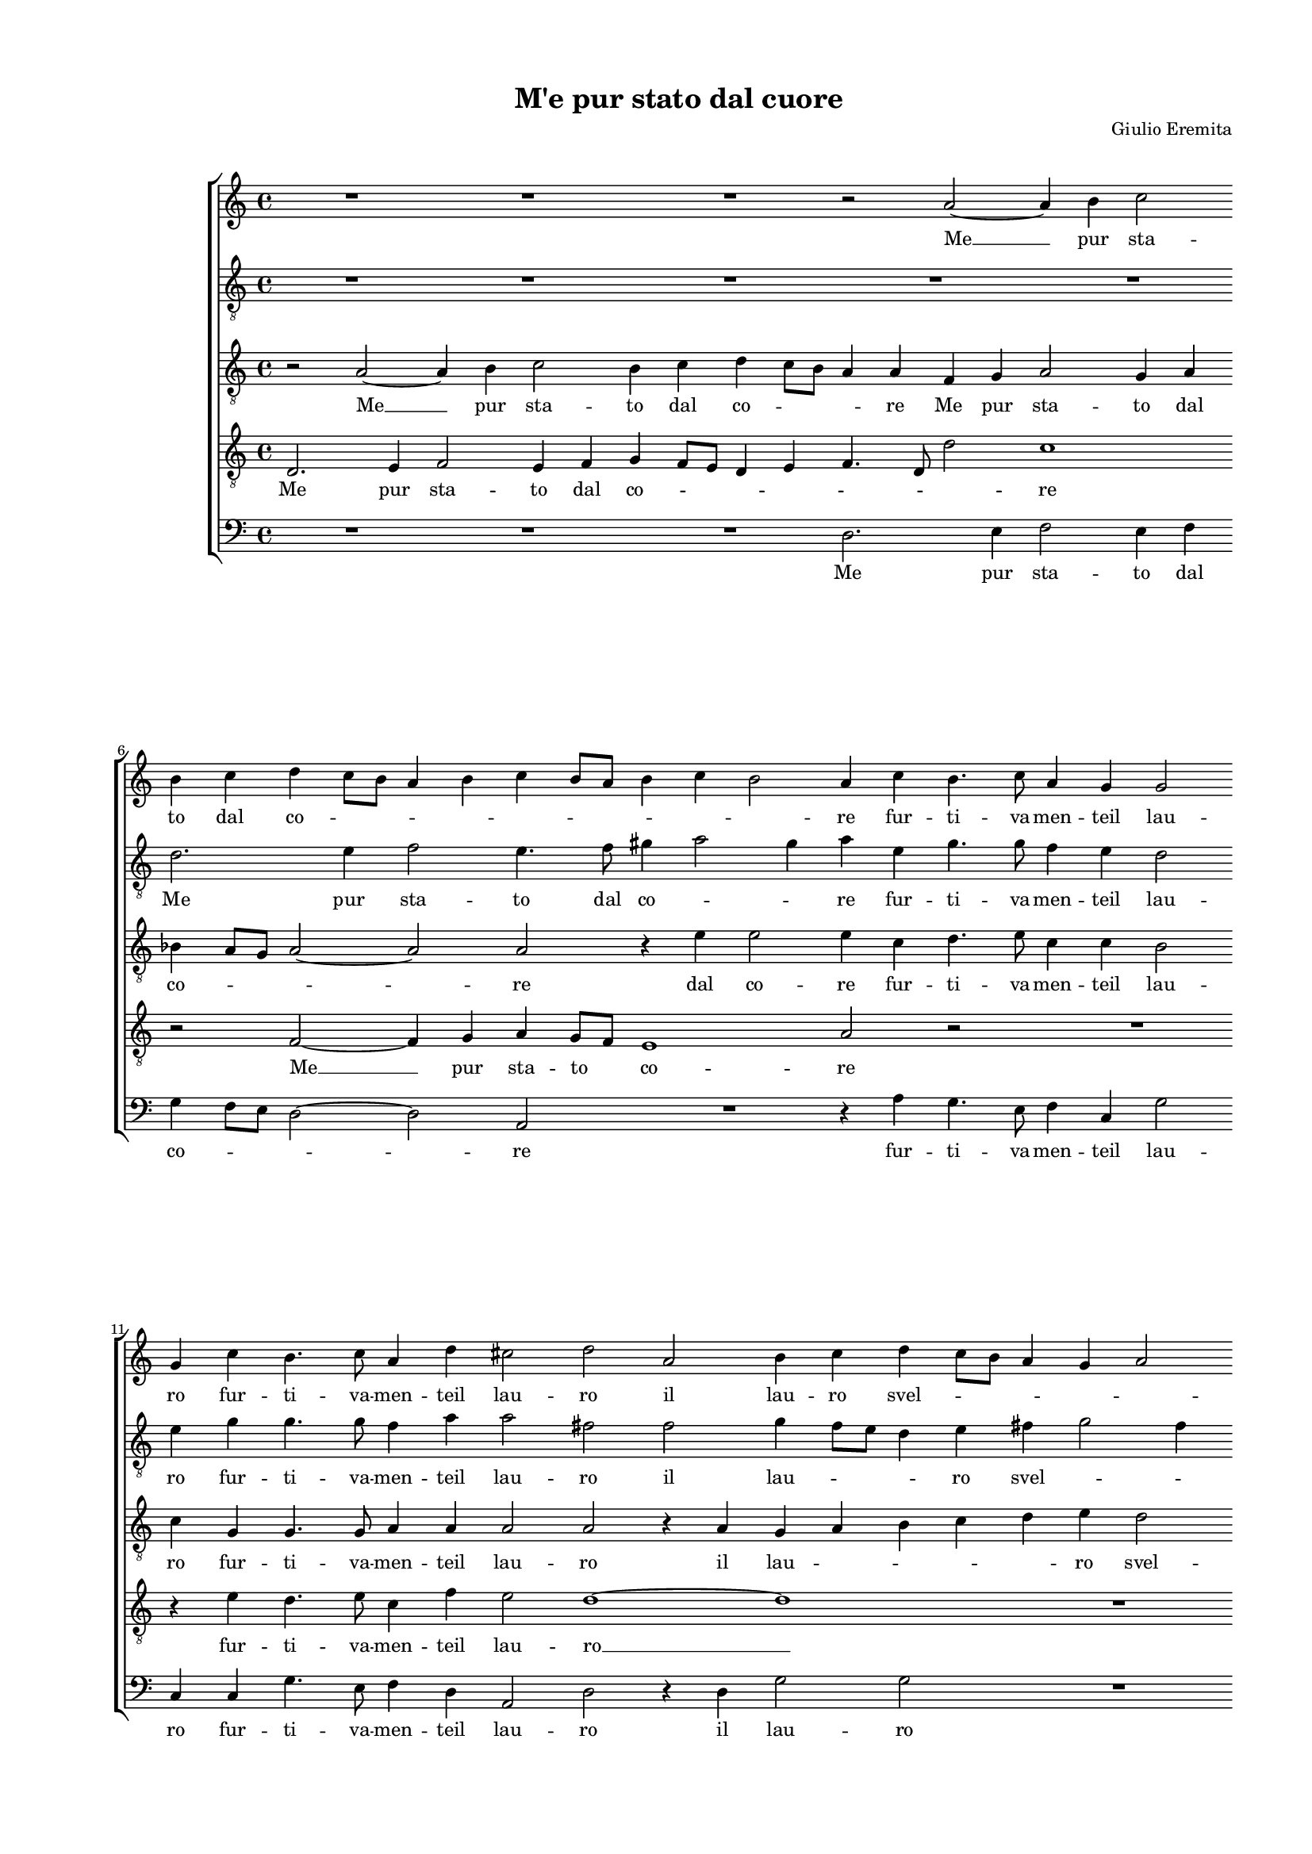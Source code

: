 
\version "2.18.2"

\header {

  composer = "Giulio Eremita"
  title = "M'e pur stato dal cuore"
}

#(set-global-staff-size 14.4039231496)
\paper {
  paper-width = 21.0\cm
  paper-height = 29.69\cm
  top-margin = 1.27\cm
  bottom-margin = 1.27\cm
  left-margin = 2.0\cm
  right-margin = 1.27\cm
  between-system-space = 1.53\cm
  page-top-space = 0.89\cm
}
\layout {
  \context {
    \Score
    skipBars = ##t
    autoBeaming = ##f
  }
}
PartPOneVoiceOne =  {
  \clef "treble" \key c \major \time 4/4 
  R1 \bar "dashed"
  R1 \bar "dashed"
  R1 \bar "dashed"
  r2 a'2 ~ \bar "dashed"
  a'4 b'4 c''2 \bar "dashed"
  \break | % 6
  b'4  c''4 d''4 c''8 [ b'8  ] \bar
  "dashed"
  a'4 b'4 c''4 b'8 [ a'8 ] \bar "dashed"
  b'4 c''4 b'2 \bar "dashed"
  a'4 c''4 b'4. c''8 \bar "dashed"
  a'4 g'4 g'2 \bar "dashed"
  \break | % 11
  g'4 c''4 b'4. c''8 \bar "dashed"
  a'4 d''4 cis''2 \bar "dashed"
  d''2 a'2 \bar "dashed"
  b'4 c''4 d''4 c''8 [ b'8 ] \bar "dashed"
  a'4 g'4 a'2 \bar "dashed"
  \pageBreak | % 16
  b'1 \bar "dashed"
  r2 g'2 \bar "dashed"
  g'4 fis'4 g'2 \bar "dashed"
  g'2 r2 \bar "dashed"
  r4 a'4 b'2 \bar "dashed"
  \break | % 21
  c''4 c''8  c''8  b'4 a'4 \bar "dashed"
  gis'4 a'2 gis'4 \bar "dashed"
  a'1 ~ \bar "dashed"
  a'1 \bar "dashed"
  R1 \bar "dashed"
  \break | % 26
  r2 f'4 g'4 \bar "dashed"
  a'2 g'2 \bar "dashed"
  r2 a'4 b'4 \bar "dashed"
  c''2. b'8  a'8  \bar "dashed"
  gis'4 a'2 gis'4 \bar "dashed"
  \pageBreak | % 31
  a'4 c''4 b'4. c''8 \bar "dashed"
  a'4 g'4 g'2 \bar "dashed"
  e'4 e''4 d''4. e''8 \bar "dashed"
  c''4 c''4 b'2 \bar "dashed"
  c''4 c''4 b'4. c''8 \bar "dashed"
  \break | % 36
  a'4 d''4 cis''2 \bar "dashed"
  d''1 \bar "dashed"
  r4 a'4 d''2 ~ \bar "dashed"
  d''2 c''2 \bar "dashed"
  b'2 a'2 \bar "dashed"
  \break | % 41
  b'1 \bar "dashed"
  a'1 \bar "dashed"
  r4 g'4 g'4. f'8 \bar "dashed"
  g'4. a'8 g'4 g'4 \bar "dashed"
  R1 \bar "dashed"
  \pageBreak | % 46
  r2 r4 b'4 \bar "dashed"
  b'4. a'8 b'4. c''8 \bar "dashed"
  b'2 b'2 \bar "dashed"
  R1 \bar "dashed"
  R1 \bar "dashed"
  \break | % 51
  R1 \bar "dashed"
  r4 c''4 c''4 b'8 [ a'8 ] \bar "dashed"
  b'4 g'4 a'4 g'8 [ f'8 ] \bar "dashed"
  g'4 f'4 e'2 \bar "dashed"
  f'4 a'4 a'4 g'8 [ f'8 ] \bar "dashed"
  \break | % 56
  g'4 e'4 f'4 e'8 [ d'8 ] \bar "dashed"
  e'4 f'4 e'2 \bar "dashed"
  fis'2 r2 \bar "dashed"
  r2 r4 d''4 \bar "dashed"
  c''4 b'4 a'2 \bar "dashed"
  \pageBreak | % 61
  r4 d'4 a'2 \bar "dashed"
  r2 r4 a'4 \bar "dashed"
  b'4 d''4 cis''4. cis''8  \bar "dashed"
  d''4 a'4 d''2 ~ \bar "dashed"
  d''2 c''2 \bar "dashed"
  \break | % 66
  b'4 a'4 b'2 \bar "dashed"
  a'1 ~ \bar "dashed"
  a'1 ~ \bar "dashed"
  a'1 ^\fermata \bar "|."
}

PartPOneVoiceOneLyricsOne =  \lyricmode {
   Me   __ pur sta -- to dal co
  -- \skip4 \skip4 \skip4 \skip4 \skip4 \skip4 \skip4 \skip4 re fur --
  ti -- va -- men -- teil lau -- ro fur -- ti -- va -- men -- teil lau
  -- ro il lau -- ro svel -- \skip4 \skip4 \skip4 \skip4 to il lau --
  ro svel -- to che  già  tu vi pian -- tas -- tiA -- mo -- \skip4 \skip4 re. __ E
   tu'l  ve -- di E  tu'l  ve -- die con -- sen -- \skip4 \skip4 ti che quel
  che  l'ha  ra -- pi -- to Che quel che  l'ha  ra -- pi -- to Non de
  -- baes -- ser pu -- ni -- to? Non de -- baes -- ser pu -- ni -- to?
  Ma te -- mo che pa -- ven -- ti Ma te -- mo che pa -- ven -- ti Pu
  --  nir   __ \skip4 \skip4  chi  l'ha   __ \skip4 \skip4  ru -- ba -- to Pu --
   nir   __ \skip4 \skip4  chi  l'ha   __ \skip4 \skip4  ru -- ba -- to Sol per
  -- chean -- cor tu sei Sol per -- chean -- cor tu sei tu  sei   __
  di fur -- to na --  to.   __
}
PartPTwoVoiceOne =  {
  \clef "treble_8" \key c \major \time 4/4 
  R1 \bar "dashed"
  R1 \bar "dashed"
  R1 \bar "dashed"
  R1 \bar "dashed"
  R1 \bar "dashed"
  \break | % 6
  d'2. e'4 \bar "dashed"
  f'2 e'4. f'8 \bar "dashed"
  gis'4 a'2 gis'4 \bar "dashed"
  a'4 e'4 g'4. g'8 \bar "dashed"
  f'4 e'4 d'2 \bar "dashed"
  \break | % 11
  e'4 g'4 g'4. g'8 \bar "dashed"
  f'4 a'4 a'2 \bar "dashed"
  fis'2 fis'2  \bar "dashed"
  g'4 f'8 [ e'8 ] d'4 e'4 \bar "dashed"
  fis'4 g'2 fis'4 \bar "dashed"
  \pageBreak | % 16
  g'2 d'2 \bar "dashed"
  e'4 f'4 g'4 f'8 [ e'8 ] \bar "dashed"
  d'4 c'4 d'2 \bar "dashed"
  e'2 r4 c'4 \bar "dashed"
  f'4. e'8 d'2 \bar "dashed"
  \break | % 21
  g'4 g'8  g'8  f'4 f'4 \bar "dashed"
  e'1 \bar "dashed"
  e'4 f'4 e'2 \bar "dashed"
  f'4 f'8  f'8  e'4 d'4 \bar "dashed"
  cis'4 d'2 cis'4  \bar "dashed"
  \break | % 26
  d'1 \bar "dashed"
  c'4 d'4 e'2 \bar "dashed"
  d'4 e'4 f'2 \bar "dashed"
  e'1 ~ \bar "dashed"
  e'1 \bar "dashed"
  \pageBreak | % 31
  e'2 g'4. g'8 \bar "dashed"
  f'4 e'4 d'2 \bar "dashed"
  g'4 g'4 g'4. g'8 \bar "dashed"
  f'4 e'4 g'2 \bar "dashed"
  g'4 g'4 g'4. g'8 \bar "dashed"
  \break | % 36
  f'4 a'4 a'2 \bar "dashed"
  fis'2 r4 d'4 \bar "dashed"
  d'4. d'8 d'2 \bar "dashed"
  e'1 \bar "dashed"
  e'1 ~ \bar "dashed"
  \break | % 41
  e'1 \bar "dashed"
  e'1 \bar "dashed"
  R1 \bar "dashed"
  r2 r4 e'4 \bar "dashed"
  e'4. d'8 e'4. f'8 \bar "dashed"
  \pageBreak | % 46
  e'2 e'4 g'4 \bar "dashed"
  g'4. a'8 g'4. e'8 \bar "dashed"
  g'4 g'4 r2 \bar "dashed"
  r4 g'4 g'4 f'8 [ e'8 ] \bar "dashed"
  f'4 d'4 e'4 d'8 [ c'8 ] \bar "dashed"
  \break | % 51
  d'4 e'4 d'2 \bar "dashed"
  e'2. f'4 \bar "dashed"
  d'4 e'4 c'4. d'8 \bar "dashed"
  c'1 \bar "dashed"
  c'2 r2 \bar "dashed"
  \break | % 56
  R1 \bar "dashed"
  R1 \bar "dashed"
  R1 \bar "dashed"
  r2 r4 d'4 \bar "dashed"
  e'4 g'4 fis'4. fis'8  \bar "dashed"
  \pageBreak | % 61
  g'2 r4 d'4 \bar "dashed"
  e'4 g'4 fis'4. fis'8  \bar "dashed"
  g'2 r4 a'4 \bar "dashed"
  fis'2 fis'2  \bar "dashed"
  gis'2 a'2 \bar "dashed"
  \break | % 66
  gis'4 a'2 gis'4 \bar "dashed"
  a'4 f'4 e'4 d'4 \bar "dashed"
  cis'4 d'2 cis'4 \bar "dashed"
  d'1 ^\fermata \bar "|."
}

PartPTwoVoiceOneLyricsOne =  \lyricmode {
  Me pur sta -- to dal co --
  \skip4 \skip4 re fur -- ti -- va -- men -- teil lau -- ro fur -- ti
  -- va -- men -- teil lau -- ro il lau -- \skip4 \skip4 ro svel --
  \skip4 \skip4 to il lau -- \skip4 \skip4 \skip4 \skip4 ro svel -- to
  che  già   __ \skip4 \skip4  tu vi pian -- tas -- tiA -- mo -- re che  già  tu vi pian --
  tas -- tiA -- mo -- \skip4 \skip4 re. E  tu'l  ve -- die con -- sen
  --  ti   __ Che quel che  l'ha  ra -- pi -- to Che quel che  l'ha 
  ra -- pi -- to Non de -- baes -- sed pu -- ni -- to? Non de -- baes
  -- ser pu -- ni -- to? Ma te -- mo che pa -- ven -- ti Ma te -- mo
  che pa -- ven -- ti Pu --  nir   __ \skip4 \skip4 chi  l'ha   __ \skip4 \skip4
  ru -- ba -- to Pu -- nir chi  l'ha  ru -- ba -- to Sol per --
  chean -- cor tu sei Sol per -- chean -- cor tu sei tu sei di fur --
  to na -- \skip4 \skip4 to di fur -- to na -- \skip4 \skip4  to. 
}
PartPThreeVoiceOne =  {
  \clef "treble_8" \key c \major \time 4/4 
  r2 a2 ~ \bar "dashed"
  a4 b4 c'2 \bar "dashed"
  b4 c'4 d'4 c'8 [ b8 ] \bar "dashed"
  a4 a4 f4 g4 \bar "dashed"
  a2 g4 a4 \bar "dashed"
  \break | % 6
  bes4 a8 [ g8 ] a2 ~ \bar "dashed"
  a2 a2 \bar "dashed"
  r4 e'4 e'2 \bar "dashed"
  e'4 c'4 d'4. e'8 \bar "dashed"
  c'4 c'4 b2 \bar "dashed"
  \break | % 11
  c'4 g4 g4. g8 \bar "dashed"
  a4 a4 a2 \bar "dashed"
  a2 r4 a4 \bar "dashed"
  g4 a4 b4 c'4 \bar "dashed"
  d'4 e'4 d'2 \bar "dashed"
  \pageBreak | % 16
  g1 ~ \bar "dashed"
  g1 \bar "dashed"
  R1 \bar "dashed"
  r4 g4 a2 \bar "dashed"
  r4 d'4 d'2 \bar "dashed"
  \break | % 21
  e'4 e'8  e'8  d'4. c'8 \bar "dashed"
  b4 c'4 b2 \bar "dashed"
  a2 r4 a4 \bar "dashed"
  a2 a4 f8  f8  \bar "dashed"
  e4 f4 e2 \bar "dashed"
  \break | % 26
  d1 \bar "dashed"
  R1 \bar "dashed"
  r2 f4 g4 \bar "dashed"
  a2. g8  f8  \bar "dashed"
  e1 \bar "dashed"
  \pageBreak | % 31
  a4 a4 g4. e8 \bar "dashed"
  f4 c4 g2 \bar "dashed"
  c4 c'4 b4. c'8 \bar "dashed"
  a4 g4 g2 \bar "dashed"
  g4 g4 g4. g8 \bar "dashed"
  \break | % 36
  a4 a4 a2 \bar "dashed"
  a2 fis2 \bar "dashed"
  f1  \bar "dashed"
  gis2 a2 \bar "dashed"
  gis2 a2 ~ \bar "dashed"
  \break | % 41
  a2 gis2 \bar "dashed"
  a2 r4 c'4 \bar "dashed"
  c'4. b8 c'4. d'8 \bar "dashed"
  c'2 c'2 \bar "dashed"
  r4 g4 g4. f8 \bar "dashed"
  \pageBreak | % 46
  g4. a8 g4 g4 \bar "dashed"
  R1 \bar "dashed"
  r2 r4 g4 \bar "dashed"
  c'2 c'2 \bar "dashed"
  bes2 a2 \bar "dashed"
  \break | % 51
  g1 \bar "dashed"
  c'1 \bar "dashed"
  R1 \bar "dashed"
  R1 \bar "dashed"
  r4 f'4 f'4 e'8 [ d'8 ] \bar "dashed"
  \break | % 56
  e'4 c'4 d'4. d'8 \bar "dashed"
  cis'4 d'2 cis'4 \bar "dashed"
  d'4 d'4 c'4 b4 \bar "dashed"
  a4. a8 b2 \bar "dashed"
  r4 g4 d'4 d4 \bar "dashed"
  \pageBreak | % 61
  e4 g4 fis4. fis8  \bar "dashed"
  g2 a2 \bar "dashed"
  g4 b4 a2 \bar "dashed"
  a2 b2 ~ \bar "dashed"
  b2 a2 \bar "dashed"
  \break | % 66
  b4 c'4 b2 \bar "dashed"
  a2. f4 \bar "dashed"
  e4 f4 e2 \bar "dashed"
  fis1 ^\fermata \bar "|."
}

PartPThreeVoiceOneLyricsOne =  \lyricmode {
   Me   __ pur sta -- to dal
  co -- \skip4 \skip4 re Me pur sta -- to dal co -- \skip4 \skip4 re
  dal co -- re fur -- ti -- va -- men -- teil lau -- ro fur -- ti --
  va -- men -- teil lau -- ro il lau -- \skip4 \skip4 \skip4 \skip4 ro
  svel -- to che  già  che  già  tu vi pian -- tas -- \skip4 \skip4 tiA -- mo
  -- re che  già  tu vi pian -- tas -- tiA -- mo -- re. E  tu'l  ve -- die con -- sen
  -- ti che quel che  l'ha  ra -- pi -- to Che quel che  l'ha  ra --
  pi -- to Non de -- baes -- ser pu -- ni -- to? Non de -- baes -- ser
  pu -- ni -- \skip4 to? Ma te -- mo che pa -- ven -- ti Ma te -- mo
  che pa -- ven -- ti Pu -- nir chi  l'ha  ru -- ba -- to Pu --  nir  
  __ \skip4 chi  l'ha  ru -- ba -- \skip4  \skip4 \skip4 to Sol per --
  chean -- cor tu sei tu sei Sol per -- chean -- cor tu  sei,  sol per
  -- chean -- cor tu  sei   __ di fur -- to na -- to di fur -- to na
  --  to. 
}
PartPFourVoiceOne =  {
  \clef "treble_8" \key c \major \time 4/4 
  d2. e4 \bar "dashed"
  f2 e4 f4 \bar "dashed"
  g4 f8 [ e8 ] d4 e4 \bar "dashed"
  f4. d8 d'2 \bar "dashed"
  c'1 \bar "dashed"
  \break | % 6
  r2 f2 ~ \bar "dashed"
  f4 g4 a4 g8 [ f8 ] \bar "dashed"
  e1 \bar "dashed"
  a2 r2 \bar "dashed"
  R1 \bar "dashed"
  \break | % 11
  r4 e'4 d'4. e'8 \bar "dashed"
  c'4 f'4 e'2 \bar "dashed"
  d'1 ~ \bar "dashed"
  d'1 \bar "dashed"
  R1 \bar "dashed"
  \pageBreak | % 16
  r2 b2 \bar "dashed"
  c'4 b8 [ a8 ] g4 a4 \bar "dashed"
  b4 c'2 b4 \bar "dashed"
  c'2 r4 a4 \bar "dashed"
  d'2 r4 g4 \bar "dashed"
  \break | % 21
  g2 r2 \bar "dashed"
  r2 b4 b8  b8  \bar "dashed"
  cis'4 d'4 cis'2 \bar "dashed"
  d'4 d'4 e'4 a4 \bar "dashed"
  a1 \bar "dashed"
  \break | % 26
  a1 \bar "dashed"
  a4 b4 c'2 \bar "dashed"
  b4 c'4 d'2 \bar "dashed"
  c'4 b4 a2 \bar "dashed"
  b4 c'4 b2 \bar "dashed"
  \pageBreak | % 31
  c'4 c'4 d'4. e'8 \bar "dashed"
  c'4 c'4 b2 \bar "dashed"
  c'4 c'4 d'4. g8 \bar "dashed"
  c'4 c'4 d'2 \bar "dashed"
  e'4 e'4 d'4. e'8 \bar "dashed"
  \break | % 36
  c'4 f'4 e'2 \bar "dashed"
  d'2 a2 ~ \bar "dashed"
  a2 b2 ~ \bar "dashed"
  b2 a2 \bar "dashed"
  b2 c'2 \bar "dashed"
  \break | % 41
  b1 \bar "dashed"
  c'2 r4 e'4 \bar "dashed"
  e'4. d'8 e'4. f'8 \bar "dashed"
  e'2 e'4 c'4 \bar "dashed"
  c'4. d'8 c'4. a8 \bar "dashed"
  \pageBreak | % 46
  c'4 c'4 r2 \bar "dashed"
  r4 d'4 d'4. c'8 \bar "dashed"
  d'4. e'8 d'4 d'4 \bar "dashed"
  r4 e'4 e'4 d'8 [ c'8 ] \bar "dashed"
  d'4 d'4 c'4 b8 [ a8 ] \bar "dashed"
  \break | % 51
  b4 c'4 b2 \bar "dashed"
  c'2 c'2 \bar "dashed"
  b2 a2 \bar "dashed"
  g4 a4 g2 \bar "dashed"
  a4 a4 d'2 \bar "dashed"
  \break | % 56
  c'2 bes4 bes4  \bar "dashed"
  a1 \bar "dashed"
  d4 a4 g4 b4 \bar "dashed"
  d'4. d'8 d'2 \bar "dashed"
  r2 r4 d'4 \bar "dashed"
  \pageBreak | % 61
  c'4 b4 a4 a4 \bar "dashed"
  c'4 b4 d'2 ~ \bar "dashed"
  d'4 d'4 e'4. e'8 \bar "dashed"
  d'2. d'4 \bar "dashed"
  e'1 ~ \bar "dashed"
  \break | % 66
  e'1 \bar "dashed"
  e'4 d'4 e'4 a4 \bar "dashed"
  a1 \bar "dashed"
  a1 ^\fermata \bar "|."
}

PartPFourVoiceOneLyricsOne =  \lyricmode {
  Me pur sta -- to dal co --
  \skip4 \skip4 \skip4 \skip4 \skip4 \skip4 re  Me   __ pur sta -- to
  co -- re fur -- ti -- va -- men -- teil lau --  ro   __ il lau --
  \skip4 \skip4 ro svel -- \skip4 \skip4 to che  già  che  già  tu vi pian --
  tas -- tiA -- mo -- re pian -- tas -- tiA -- mo -- re. E  tu'l  ve --
  die  tu'l  ve -- die con -- sen -- tie con -- sen -- ti che quel che
   l'ha  ra -- pi -- to Che quel che  l'ha  ra -- pi -- to Non de --
  baes -- ser pu -- ni -- to?  Non   __ de -- baes -- ser pu -- ni --
  to? Ma te -- mo che pa -- ven -- ti Ma te -- mo che pa -- ven -- ti
  Ma te -- mo che pa -- ven -- ti Pu --  nir   __ \skip4 \skip4  chi  l'ha
      __ \skip4  \skip4 ru -- ba -- to Pu -- nir chi  l'ha  ru -- ba -- to Pu
  -- nir chi  l'ha  ru -- ba -- to Sol per -- chean -- cor tu sei Sol
  per -- chean -- cor sol per -- chean --  cor   __ tu sei di fur --
  to na -- to di fur -- to na --  to. 
}
PartPFiveVoiceOne =  {
  \clef "bass" \key c \major \time 4/4 
  R1 \bar "dashed"
  R1 \bar "dashed"
  R1 \bar "dashed"
  d2. e4 \bar "dashed"
  f2 e4 f4 \bar "dashed"
  \break | % 6
  g4 f8 [ e8 ] d2 ~ \bar "dashed"
  d2 a,2 \bar "dashed"
  R1 \bar "dashed"
  r4 a4 g4. e8 \bar "dashed"
  f4 c4 g2 \bar "dashed"
  \break | % 11
  c4 c4 g4. e8 \bar "dashed"
  f4 d4 a,2 \bar "dashed"
  d2 r4 d4 \bar "dashed"
  g2 g2 \bar "dashed"
  R1 \bar "dashed"
  \pageBreak | % 16
  r2 g,2 \bar "dashed"
  c4 d4 e4 f4 \bar "dashed"
  g4 a4 g2 \bar "dashed"
  c4 c4 f2 \bar "dashed"
  r4 d4 g2 \bar "dashed"
  \break | % 21
  c4 c8  c8  d4 d4 \bar "dashed"
  e1 \bar "dashed"
  a,4 d4 a,2 \bar "dashed"
  d4 d8  d8  c4 d4 \bar "dashed"
  a,1 \bar "dashed"
  \break | % 26
  d2 d4 e4 \bar "dashed"
  f2 e4 f4 \bar "dashed"
  g4 f8 [ e8 ] d2 \bar "dashed"
  a,1 \bar "dashed"
  R1 \bar "dashed"
  \pageBreak | % 31
  R1 \bar "dashed"
  R1 \bar "dashed"
  r4 c4 g4. e8 \bar "dashed"
  f4 c4 g2 \bar "dashed"
  c4 c4 g4. e8 \bar "dashed"
  \break | % 36
  f4 d4 a,2 \bar "dashed"
  d4 d4 d2 ~ \bar "dashed"
  d4 d4 b,4 b,4 \bar "dashed"
  e1 ~ \bar "dashed"
  e1 ~ \bar "dashed"
  \break | % 41
  e1 \bar "dashed"
  a,1 \bar "dashed"
  R1 \bar "dashed"
  r2 r4 c4 \bar "dashed"
  c4. b,8 c4. d8 \bar "dashed"
  \pageBreak | % 46
  c2 c4 g4 \bar "dashed"
  g4. fis8 g4. a8 \bar "dashed"
  g2 g2 \bar "dashed"
  R1 \bar "dashed"
  R1 \bar "dashed"
  \break | % 51
  R1 \bar "dashed"
  r4 a4 a4 g8 [ f8 ] \bar "dashed"
  g4 e4 f4 e8 [ d8 ] \bar "dashed"
  e4 f4 c2 \bar "dashed"
  f2 r2 \bar "dashed"
  \break | % 56
  R1 \bar "dashed"
  R1 \bar "dashed"
  r4 d4 e4 g4 \bar "dashed"
  fis4. fis8  g2 \bar "dashed"
  R1 \bar "dashed"
  \pageBreak | % 61
  r2 d2 \bar "dashed"
  c4 e4 d2 \bar "dashed"
  r2 r4 a,4 \bar "dashed"
  d4. c8 b,4 b,4 \bar "dashed"
  e1 ~ \bar "dashed"
  \break | % 66
  e1 \bar "dashed"
  a,4 d4 cis4 d4 \bar "dashed"
  a,1 \bar "dashed"
  d1 ^\fermata \bar "|."
}

PartPFiveVoiceOneLyricsOne =  \lyricmode {
  Me pur sta -- to dal co --
  \skip4 \skip4 re fur -- ti -- va -- men -- teil lau -- ro fur -- ti
  -- va -- men -- teil lau -- ro il lau -- ro il lau -- \skip4 \skip4
  \skip4 \skip4 ro svel -- to che  già  che  già  tu vi pian -- tas -- tiA --
  mo -- re che  già  tu vi pian -- tas -- tiA -- mo -- re. E tu'l ve -- die con
  -- sen -- \skip4 \skip4 ti Che quel che  l'ha  ra -- pi -- to Non de
  -- baes -- ser pu -- ni -- to? Non de -- baes -- ser pu -- ni -- to?
  Ma te -- mo che pa -- ven -- ti Ma te -- mo che pa -- ven -- ti Pu
  --  nir   __ \skip4 \skip4  chi  l'ha   __ \skip4  \skip4 ru -- ba -- to Sol
  per -- chan -- cor tu sei an -- cor tu sei tu sei di fur -- to na --
  to di fur -- to na --  to. 
}

% The score definition
\score {
  <<
  
        \new StaffGroup <<
          \new Staff <<
            \context Staff <<
              \context Voice = "PartPOneVoiceOne" { \PartPOneVoiceOne }
              \new Lyrics \lyricsto "PartPOneVoiceOne" \PartPOneVoiceOneLyricsOne
            >>
          >>
          \new Staff <<
            \context Staff <<
              \context Voice = "PartPTwoVoiceOne" { \PartPTwoVoiceOne }
              \new Lyrics \lyricsto "PartPTwoVoiceOne" \PartPTwoVoiceOneLyricsOne
            >>
          >>
          \new Staff <<
            \context Staff <<
              \context Voice = "PartPThreeVoiceOne" { \PartPThreeVoiceOne }
              \new Lyrics \lyricsto "PartPThreeVoiceOne" \PartPThreeVoiceOneLyricsOne
            >>
          >>
          \new Staff <<
            \context Staff <<
              \context Voice = "PartPFourVoiceOne" { \PartPFourVoiceOne }
              \new Lyrics \lyricsto "PartPFourVoiceOne" \PartPFourVoiceOneLyricsOne
            >>
          >>
          \new Staff <<
            \context Staff <<
              \context Voice = "PartPFiveVoiceOne" { \PartPFiveVoiceOne }
              \new Lyrics \lyricsto "PartPFiveVoiceOne" \PartPFiveVoiceOneLyricsOne
            >>

      >>

    >>

  >>
  \layout {}
  % To create MIDI output, uncomment the following line:
  %  \midi {}
}

